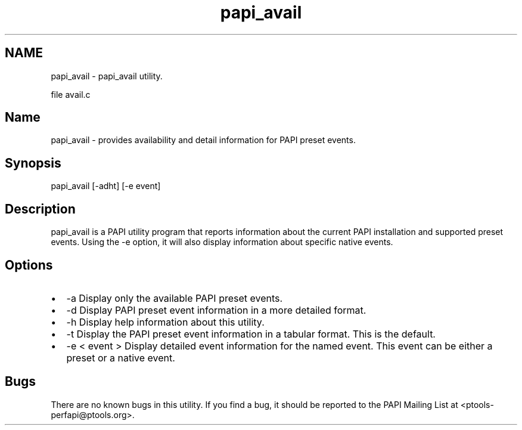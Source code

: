 .TH "papi_avail" 1 "Fri Aug 2 2013" "Version 5.2.0.0" "PAPI" \" -*- nroff -*-
.ad l
.nh
.SH NAME
papi_avail \- papi_avail utility.
.PP
file avail.c 
.SH "Name"
.PP
papi_avail - provides availability and detail information for PAPI preset events.
.SH "Synopsis"
.PP
papi_avail [-adht] [-e event]
.SH "Description"
.PP
papi_avail is a PAPI utility program that reports information about the current PAPI installation and supported preset events. Using the -e option, it will also display information about specific native events.
.SH "Options"
.PP
.PD 0
.IP "\(bu" 2
-a Display only the available PAPI preset events. 
.IP "\(bu" 2
-d Display PAPI preset event information in a more detailed format. 
.IP "\(bu" 2
-h Display help information about this utility. 
.IP "\(bu" 2
-t Display the PAPI preset event information in a tabular format. This is the default. 
.IP "\(bu" 2
-e < event > Display detailed event information for the named event. This event can be either a preset or a native event. 
.PP
.SH "Bugs"
.PP
There are no known bugs in this utility. If you find a bug, it should be reported to the PAPI Mailing List at <ptools-perfapi@ptools.org>. 
